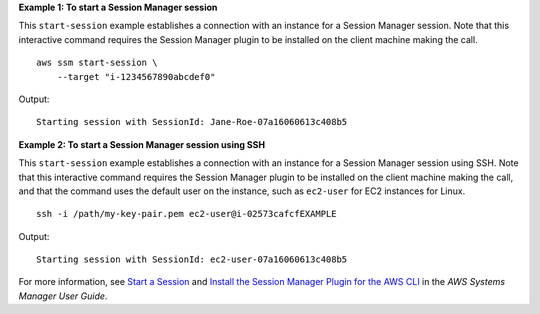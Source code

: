 **Example 1: To start a Session Manager session**

This ``start-session`` example establishes a connection with an instance for a Session Manager session. Note that this interactive command requires the Session Manager plugin to be installed on the client machine making the call. ::

    aws ssm start-session \
        --target "i-1234567890abcdef0"
  
Output::

    Starting session with SessionId: Jane-Roe-07a16060613c408b5

**Example 2: To start a Session Manager session using SSH**

This ``start-session`` example establishes a connection with an instance for a Session Manager session using SSH. Note that this interactive command requires the Session Manager plugin to be installed on the client machine making the call, and that the command uses the default user on the instance, such as ``ec2-user`` for EC2 instances for Linux. ::

    ssh -i /path/my-key-pair.pem ec2-user@i-02573cafcfEXAMPLE
  
Output::

    Starting session with SessionId: ec2-user-07a16060613c408b5

For more information, see `Start a Session <https://docs.aws.amazon.com/systems-manager/latest/userguide/session-manager-working-with-sessions-start.html>`__ and `Install the Session Manager Plugin for the AWS CLI <https://docs.aws.amazon.com/systems-manager/latest/userguide/session-manager-working-with-install-plugin.html>`__ in the *AWS Systems Manager User Guide*.
